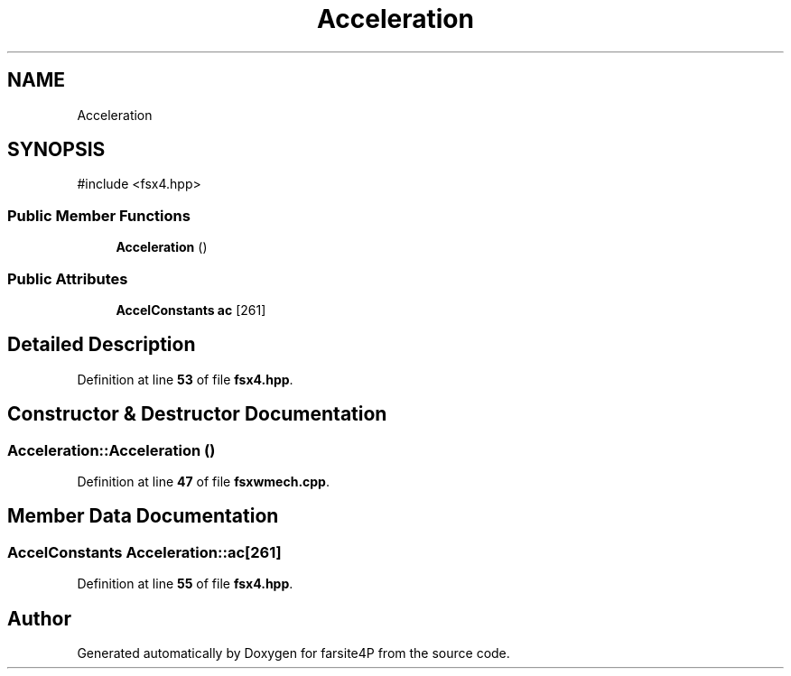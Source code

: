 .TH "Acceleration" 3 "farsite4P" \" -*- nroff -*-
.ad l
.nh
.SH NAME
Acceleration
.SH SYNOPSIS
.br
.PP
.PP
\fR#include <fsx4\&.hpp>\fP
.SS "Public Member Functions"

.in +1c
.ti -1c
.RI "\fBAcceleration\fP ()"
.br
.in -1c
.SS "Public Attributes"

.in +1c
.ti -1c
.RI "\fBAccelConstants\fP \fBac\fP [261]"
.br
.in -1c
.SH "Detailed Description"
.PP 
Definition at line \fB53\fP of file \fBfsx4\&.hpp\fP\&.
.SH "Constructor & Destructor Documentation"
.PP 
.SS "Acceleration::Acceleration ()"

.PP
Definition at line \fB47\fP of file \fBfsxwmech\&.cpp\fP\&.
.SH "Member Data Documentation"
.PP 
.SS "\fBAccelConstants\fP Acceleration::ac[261]"

.PP
Definition at line \fB55\fP of file \fBfsx4\&.hpp\fP\&.

.SH "Author"
.PP 
Generated automatically by Doxygen for farsite4P from the source code\&.
